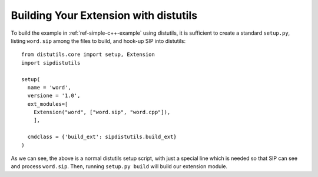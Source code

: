 .. _ref-distutils:

Building Your Extension with distutils
======================================

To build the example in :ref:`ref-simple-c++-example` using distutils, it is
sufficient to create a standard ``setup.py``, listing ``word.sip`` among the
files to build, and hook-up SIP into distutils::

    from distutils.core import setup, Extension
    import sipdistutils

    setup(
      name = 'word',
      versione = '1.0',
      ext_modules=[
        Extension("word", ["word.sip", "word.cpp"]),
        ],

      cmdclass = {'build_ext': sipdistutils.build_ext}
    )

As we can see, the above is a normal distutils setup script, with just a
special line which is needed so that SIP can see and process ``word.sip``.
Then, running ``setup.py build`` will build our extension module.

